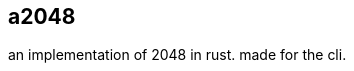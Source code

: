 :reproducible:
:author: bree
:keywords: rust, 2048, cli
:description: an implementation of 2048 in rust. made for the cli.

== a2048
{description}